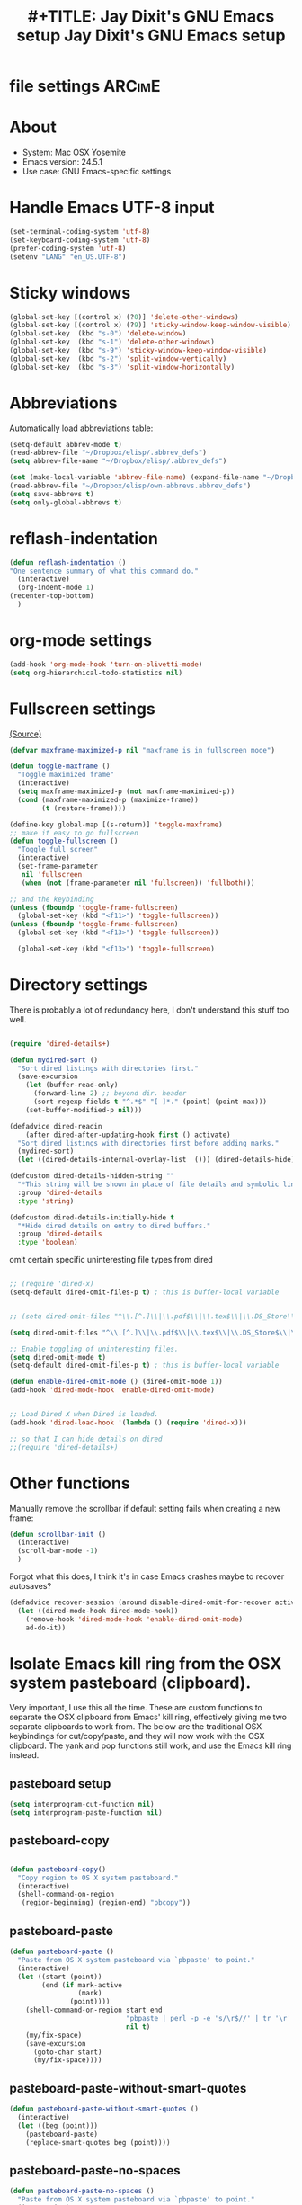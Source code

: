 * file settings                                                     :ARCimE:
#+OPTIONS: f:t
#+TODO: TODO PLEASE-TEST TESTING PLEASE-DEBUG | DONE
#+TODO: | NOTE-TO-JAY NOTE-TO-RUDI NOTE-TO-RÚDI
#+TODO: PLEASE-CHECK-MY-INEPT-CODE PLEASE-HELP-ME-DEBUG-MY-INEPT-CODE | TRY-THIS
#+TITLE: 
#+TITLE: #+TITLE: Jay Dixit's GNU Emacs setup
#+TITLE: Jay Dixit's GNU Emacs setup
* About
  - System: Mac OSX Yosemite
  - Emacs version: 24.5.1
  - Use case: GNU Emacs-specific settings

* Handle Emacs UTF-8 input

#+BEGIN_SRC emacs-lisp
(set-terminal-coding-system 'utf-8)
(set-keyboard-coding-system 'utf-8)
(prefer-coding-system 'utf-8)
(setenv "LANG" "en_US.UTF-8")
#+END_SRC

* Sticky windows

#+BEGIN_SRC emacs-lisp
(global-set-key [(control x) (?0)] 'delete-other-windows)
(global-set-key [(control x) (?9)] 'sticky-window-keep-window-visible)
(global-set-key  (kbd "s-0") 'delete-window)
(global-set-key  (kbd "s-1") 'delete-other-windows)
(global-set-key  (kbd "s-9") 'sticky-window-keep-window-visible)
(global-set-key  (kbd "s-2") 'split-window-vertically)
(global-set-key  (kbd "s-3") 'split-window-horizontally)
#+END_SRC

* Abbreviations
Automatically load abbreviations table:
#+BEGIN_SRC emacs-lisp
(setq-default abbrev-mode t)
(read-abbrev-file "~/Dropbox/elisp/.abbrev_defs")
(setq abbrev-file-name "~/Dropbox/elisp/.abbrev_defs")

(set (make-local-variable 'abbrev-file-name) (expand-file-name "~/Dropbox/elisp/own-abbrevs.abbrev_defs"))
(read-abbrev-file "~/Dropbox/elisp/own-abbrevs.abbrev_defs")
(setq save-abbrevs t)
(setq only-global-abbrevs t)
#+END_SRC

* 
* reflash-indentation
#+BEGIN_SRC emacs-lisp
(defun reflash-indentation ()
"One sentence summary of what this command do."
  (interactive)
  (org-indent-mode 1)
(recenter-top-bottom)
  )
#+END_SRC

* org-mode settings

  #+BEGIN_SRC emacs-lisp
(add-hook 'org-mode-hook 'turn-on-olivetti-mode) 
(setq org-hierarchical-todo-statistics nil) 
  #+END_SRC


* Fullscreen settings

[[http://amitp.blogspot.ca/2008/05/emacs-full-screen-on-mac-os-x.html][(Source)]]

#+BEGIN_SRC emacs-lisp
(defvar maxframe-maximized-p nil "maxframe is in fullscreen mode")

(defun toggle-maxframe ()
  "Toggle maximized frame"
  (interactive)
  (setq maxframe-maximized-p (not maxframe-maximized-p))
  (cond (maxframe-maximized-p (maximize-frame))
        (t (restore-frame))))

(define-key global-map [(s-return)] 'toggle-maxframe)
;; make it easy to go fullscreen
(defun toggle-fullscreen ()
  "Toggle full screen"
  (interactive)
  (set-frame-parameter
   nil 'fullscreen
   (when (not (frame-parameter nil 'fullscreen)) 'fullboth)))

;; and the keybinding
(unless (fboundp 'toggle-frame-fullscreen)
  (global-set-key (kbd "<f11>") 'toggle-fullscreen))
(unless (fboundp 'toggle-frame-fullscreen)
  (global-set-key (kbd "<f13>") 'toggle-fullscreen))

  (global-set-key (kbd "<f13>") 'toggle-fullscreen)

#+END_SRC

* Directory settings

There is probably a lot of redundancy here, I don't understand this stuff too
well.

#+BEGIN_SRC emacs-lisp

(require 'dired-details+)

(defun mydired-sort ()
  "Sort dired listings with directories first."
  (save-excursion
    (let (buffer-read-only)
      (forward-line 2) ;; beyond dir. header
      (sort-regexp-fields t "^.*$" "[ ]*." (point) (point-max)))
    (set-buffer-modified-p nil)))

(defadvice dired-readin
    (after dired-after-updating-hook first () activate)
  "Sort dired listings with directories first before adding marks."
  (mydired-sort)
  (let ((dired-details-internal-overlay-list  ())) (dired-details-hide))) 

(defcustom dired-details-hidden-string ""
  "*This string will be shown in place of file details and symbolic links."
  :group 'dired-details
  :type 'string)

(defcustom dired-details-initially-hide t
  "*Hide dired details on entry to dired buffers."
  :group 'dired-details
  :type 'boolean)
#+END_SRC

 omit certain specific uninteresting file types from dired
#+BEGIN_SRC emacs-lisp

;; (require 'dired-x)
(setq-default dired-omit-files-p t) ; this is buffer-local variable


;; (setq dired-omit-files "^\\.[^.]\\|\\.pdf$\\|\\.tex$\\|\\.DS_Store\\|\\.doc$\\|\\.docx$\\|\\.xlsx$\\|\\.ini$\\|\\.fsLockFile$\\|Icon*")

(setq dired-omit-files "^\\.[^.]\\|\\.pdf$\\|\\.tex$\\|\\.DS_Store$\\|\\.doc$\\|\\.docx$\\|\\.ini$\\|\\.rtf$\\|\\Icon*\\|\\*html")

;; Enable toggling of uninteresting files.
(setq dired-omit-mode t)
(setq-default dired-omit-files-p t) ; this is buffer-local variable

(defun enable-dired-omit-mode () (dired-omit-mode 1))
(add-hook 'dired-mode-hook 'enable-dired-omit-mode)


;; Load Dired X when Dired is loaded.
(add-hook 'dired-load-hook '(lambda () (require 'dired-x)))

;; so that I can hide details on dired
;;(require 'dired-details+)
#+END_SRC

* Other functions

Manually remove the scrollbar if default setting fails when creating a new frame:

#+BEGIN_SRC emacs-lisp
(defun scrollbar-init ()
  (interactive)
  (scroll-bar-mode -1)
  )
#+END_SRC


Forgot what this does, I think it's in case Emacs crashes maybe to recover
autosaves?
#+BEGIN_SRC emacs-lisp
(defadvice recover-session (around disable-dired-omit-for-recover activate)
  (let ((dired-mode-hook dired-mode-hook))
    (remove-hook 'dired-mode-hook 'enable-dired-omit-mode)
    ad-do-it))
#+END_SRC

* Isolate Emacs kill ring from the OSX system pasteboard (clipboard).

Very important, I use this all the time.  These are custom functions to separate
the OSX clipboard from Emacs' kill ring, effectively giving me two separate
clipboards to work from. The below are the traditional OSX keybindings for
cut/copy/paste, and they will now work with the OSX clipboard. The yank and pop functions still work, and use the Emacs kill ring instead.


** pasteboard setup
#+BEGIN_SRC emacs-lisp
(setq interprogram-cut-function nil)
(setq interprogram-paste-function nil)
#+END_SRC

** pasteboard-copy
#+BEGIN_SRC emacs-lisp

(defun pasteboard-copy()
  "Copy region to OS X system pasteboard."
  (interactive)
  (shell-command-on-region
   (region-beginning) (region-end) "pbcopy"))
#+END_SRC

** pasteboard-paste

#+BEGIN_SRC emacs-lisp
(defun pasteboard-paste ()
  "Paste from OS X system pasteboard via `pbpaste' to point."
  (interactive)
  (let ((start (point))
        (end (if mark-active
                 (mark)
               (point))))
    (shell-command-on-region start end
                             "pbpaste | perl -p -e 's/\r$//' | tr '\r' '\n'"
                             nil t)
    (my/fix-space)
    (save-excursion
      (goto-char start)
      (my/fix-space))))
#+END_SRC

** pasteboard-paste-without-smart-quotes

#+BEGIN_SRC emacs-lisp
(defun pasteboard-paste-without-smart-quotes ()
  (interactive)
  (let ((beg (point)))
    (pasteboard-paste)
    (replace-smart-quotes beg (point))))
#+END_SRC


** pasteboard-paste-no-spaces

#+BEGIN_SRC emacs-lisp
(defun pasteboard-paste-no-spaces ()
  "Paste from OS X system pasteboard via `pbpaste' to point."
  (interactive)
  (let ((start (point))
	(end (if mark-active
		 (mark)
	       (point))))
    (shell-command-on-region start end
			     "pbpaste | perl -p -e 's/\r$//' | tr '\r' '\n'"
			     nil t)
    (save-excursion

      )))
#+END_SRC

** pasteboard-cut

#+BEGIN_SRC emacs-lisp
(defun pasteboard-cut ()
  "Cut region and put on OS X system pasteboard."
  (interactive)
  (pasteboard-copy)
  (delete-region (region-beginning) (region-end))
  (my/fix-space)
  ) 

(defun pasteboard-cut-and-capitalize ()
  "Cut region and put on OS X system pasteboard."
  (interactive)
  (pasteboard-copy)
  (delete-region (region-beginning) (region-end))
  (my/fix-space)
  (save-excursion
    (when (my/beginning-of-sentence-p)
      (capitalize-word 1))))
#+END_SRC

** pasteboard-search-in-current buffer
#+BEGIN_SRC emacs-lisp
(defun pasteboard-search-in-current-buffer ()
  (interactive)
  (let ((search-term
         (with-temp-buffer
           (pasteboard-paste-no-spaces)
           (buffer-string))))
    (search-forward search-term)))

#+END_SRC

* Keybindings

** Create custom keybinding prefix

#+BEGIN_QUOTE
I have an unconventional approach to this that I recommend highly. I have redefined the C-l ('ell') key to be a prefix key, and I use that to prefix my favorite commands. This key is very easy to type and it is bound to a function ('recenter) that isn't used that much. Well, I don't use 'recenter much, but even if you did, it can be assigned to C-l C-l which is almost as easy to type, and a small price to pay for the possibilities opened up by the Ctrl-L-map. (Actually I prefer 'redraw-display to 'recenter, so I gave that the place of honor.)
#+END_QUOTE
Source: [[http://stackoverflow.com/questions/5682631/what-are-good-custom-keybindings-in-emacs/5682737#5682737][ LenW's answer on keyboard - What are good custom keybindings in emacs? - Stack Overflow]]

Use ⌘-m as prefix for my own custom keybindings:
#+BEGIN_SRC emacs-lisp
(global-unset-key (kbd "s-m"))
(defvar s-m-map (make-keymap)
  "Keymap for local bindings and functions, prefixed by (Command-M)")
(define-key global-map (kbd "s-m") 's-m-prefix)
(fset 's-m-prefix s-m-map)
#+END_SRC


** Custom keybindings

#+BEGIN_SRC emacs-lisp
;; create a custom minor mode to override other keybindings and use mine instead
(defvar key-minor-mode-map (make-keymap) "key-minor-mode keymap.")
(define-minor-mode key-minor-mode
  "A minor mode so that my key settings override annoying major modes."
  t " key" 'key-minor-mode-map)
(key-minor-mode 1)
(defun my-minibuffer-setup-hook ()
  (key-minor-mode 0))
(add-hook 'minibuffer-setup-hook 'my-minibuffer-setup-hook)

;; unbind some existing keybindings
(define-key undo-tree-map (kbd "C-x r") nil)

;; and the keybindings
;; mk - mykeybindings


(define-key key-minor-mode-map (kbd "<s-return>") 'toggle-fullscreen)

;; (define-key key-minor-mode-map (kbd "s-v") 'pasteboard-paste-without-smart-quotes)
;; (define-key message-mode-map (kbd "s-v") 'pasteboard-paste-without-smart-quotes) 
(global-set-key (kbd "s-v") 'pasteboard-paste-without-smart-quotes) 
(define-key org-mode-map (kbd "s-v") 'pasteboard-paste-without-smart-quotes) 
;; (define-key fundamental-mode-map (kbd "s-v") 'pasteboard-paste-without-smart-quotes) 
(define-key text-mode-map (kbd "s-v") 'pasteboard-paste-without-smart-quotes) 
;; (define-key markdown-mode-map (kbd "s-v") 'pasteboard-paste-without-smart-quotes) 

;; (define-key sh-mode-map (kbd "s-v") 'pasteboard-paste-no-spaces)
(define-key emacs-lisp-mode-map (kbd "s-v") 'pasteboard-paste-no-spaces)

(define-key key-minor-mode-map (kbd "M-v") 'kdm/html2org-clipboard)

(define-key key-minor-mode-map (kbd "s-x") 'pasteboard-cut-and-capitalize)
(define-key key-minor-mode-map (kbd "s-c") 'pasteboard-copy)
(define-key key-minor-mode-map (kbd "s-V") 'pasteboard-paste-no-spaces)

(define-key key-minor-mode-map (kbd "s-F") 'pasteboard-search-in-current-buffer)

(define-key emacs-lisp-mode-map (kbd "s-v") 'pasteboard-paste-no-spaces)


(define-key key-minor-mode-map (kbd "s-Z") 'unexpand-abbrev)

(global-unset-key (kbd "C-S-r"))
(define-key key-minor-mode-map (kbd "C-S-r") nil)
(define-key org-mode-map (kbd "C-S-r") nil)


(define-key key-minor-mode-map (kbd "s-N") 'ni-narrow-to-region-indirect-other-window)



;; pop mark
(define-key key-minor-mode-map (kbd "C-x p")'pop-to-mark-command)

;; projectile
(define-key key-minor-mode-map (kbd "s-P") 'projectile-commander)

;; and make it work in the minibuffer too
(define-key minibuffer-local-map (kbd "s-v") 'pasteboard-paste-no-spaces)
(define-key minibuffer-local-map (kbd "s-x") 'pasteboard-cut)
(define-key minibuffer-local-map (kbd "s-c") 'pasteboard-copy)

(define-key key-minor-mode-map (kbd "C-c C-v") 'refile-region)
(define-key key-minor-mode-map (kbd "H-w") 'widen)
(define-key key-minor-mode-map (kbd "C-c e") 'eval-buffer)
(define-key key-minor-mode-map (kbd "C-c r") 'eval-region)
(define-key key-minor-mode-map (kbd "C--") 'goto-last-change) ; super useful when editing
(define-key key-minor-mode-map (kbd "C-d") 'kill-word-correctly-and-capitalize)
(define-key key-minor-mode-map (kbd "C-j") 'prelude-top-join-line)


(define-key key-minor-mode-map (kbd "C-l") 'reflash-indentation)
;; (define-key org-mode-map (kbd "C-l") 'reflash-indentation)


(define-key key-minor-mode-map (kbd "=") 'smex) ; call any function with easiest keystroke possible
(define-key key-minor-mode-map (kbd "M-x") 'helm-M-x) ; call helm-M-x instead of regular M-as
;; (define-key key-minor-mode-map (kbd "\|") 'deft)

(define-key key-minor-mode-map (kbd "M-K") 'kill-clause)

(define-key key-minor-mode-map (kbd "M-8") 'org-toggle-heading)
(define-key key-minor-mode-map (kbd "M-*") 'org-toggle-todo-heading)


(define-key key-minor-mode-map (kbd "C-t") 'transpose-words)

(define-key key-minor-mode-map (kbd "M--") 'cycle-hyphenation)

(define-key key-minor-mode-map (kbd "C-c j") 'helm-org-headlines) ; also bound to keychord jj
(define-key key-minor-mode-map (kbd "C-x b") 'helm-mini) ; shows recent files; also bound to ⌘-r
(define-key key-minor-mode-map (kbd "M-b M-d") 'book-dired) ; show directory of my book folder
(define-key key-minor-mode-map (kbd "M-b r") 'read-a-book) ; show directory of my PDF books
(define-key key-minor-mode-map (kbd "M-b j") 'read-jd) ; show PDF books I have annotated
(define-key key-minor-mode-map (kbd "M-b M-b") 'work-on-book) ;

(define-key key-minor-mode-map (kbd "M-b M-w") 'work-on-book) ;

;; book bindings
(define-key key-minor-mode-map (kbd "M-b M-p") 'book-proposal-directory) ; go to my book folder
(define-key key-minor-mode-map (kbd "M-b M-r") 'book-helm-strict) ; this is a smart function, show recent files in my book folder

;; can't get this to work. for some reason GNU Emacs interprets ⌘-shift-d as s-c
(define-key key-minor-mode-map (kbd "s-D") 'diredp-dired-recent-dirs)

;; recent directories... but how to populate it?
(define-key key-minor-mode-map (kbd "C-S-d") 'diredp-dired-recent-dirs)

;; own structure editing
(define-key key-minor-mode-map (kbd "C-c C-`") 'move-region-to-other-window) ; very useful when working with a split frame

;; (define-key key-minor-mode-map (kbd "C-c C-w") 'org-refile) ; very useful when working with a split frame

;; for extracting content from my browser
(define-key key-minor-mode-map (kbd "s-W") 'web-research)
(define-key key-minor-mode-map (kbd "s-I") 'web-research-quotes)
;; (define-key key-minor-mode-map (kbd "s-V") 'kdm/html2org-clipboard) ; paste HTML content that I've copied from the web, automatically converting to proper org-mode syntax


;; and the keybinding
(define-key org-mode-map (kbd "C-k") 'my/kill-line-dwim)


;; use OSX standard keybindings ⌘-up and ⌘-down to go to top or bottom of buffer
(define-key key-minor-mode-map [s-up] 'beginning-of-buffer)
(define-key key-minor-mode-map [s-down] 'end-of-buffer)

;; use OSX standard keybinding for "Redo"
(define-key key-minor-mode-map (kbd "s-y") 'undo-tree-redo)

;; use OSX standard keybinding to increase or decrease font size
(define-key key-minor-mode-map (kbd "s-=") 'text-scale-increase)
(define-key key-minor-mode-map (kbd "s--") 'text-scale-decrease)

;; rebind global help command so that I can use C-h for backspace
(define-key key-minor-mode-map (kbd "M-h") 'help-command)

;; very useful when encountering names and other unfamiliar words
(define-key key-minor-mode-map (kbd "M-+") 'add-word-to-personal-dictionary)

;; navigate between buffers, including uninteresting ones that are hidden by default
(define-key key-minor-mode-map (kbd "M-s-<right>") 'switch-to-next-buffer)
(define-key key-minor-mode-map (kbd "M-s-<left>") 'previous-buffer)

;; deleting things
;; (define-key key-minor-mode-map (kbd "<backspace>") 'my/delete-backward)
(define-key key-minor-mode-map (kbd "<backspace>") 'my/delete-backward-and-capitalize) 

;; a keybinding for "delete" in addition to "backspace"
(define-key key-minor-mode-map (kbd "C-<backspace>") 'delete-char)
(define-key key-minor-mode-map (kbd "M-<backspace>") 'backward-kill-word-correctly-and-capitalize)

;; pomodoro
(define-key key-minor-mode-map (kbd "C-c C-x pi") 'pomodoro-start)
(define-key key-minor-mode-map (kbd "C-c C-x po") 'pomodoro-stop)

;; find files using helm
(define-key key-minor-mode-map (kbd "C-x C-f") 'helm-find-files)

;; search using helm-swoop
(global-set-key (kbd "M-I") 'helm-swoop-back-to-last-point)
(global-set-key (kbd "C-c M-i") 'helm-multi-swoop)
(global-set-key (kbd "C-x M-i") 'helm-multi-swoop-all)
(global-set-key (kbd "M-i") 'helm-multi-swoop-all)

;; edit Emacs preferences using standard OSX keybinding for preferences
(define-key key-minor-mode-map (kbd "s-,") 'customize-group)

;; grep, using current folder as default
(define-key key-minor-mode-map (kbd "s-G") 'helm-do-grep)

;; some custom functions
(define-key key-minor-mode-map (kbd "C-c C-m") 'move-region-to-other-window)

(define-key key-minor-mode-map (kbd "C-c v i") 'org-insert-src-block)

;; org-mime
(define-key org-mode-map (kbd "M-n") 'new-email-from-subtree-no-signature)
(define-key key-minor-mode-map (kbd "M-N") 'new-email-from-subtree)

#+END_SRC


* Sentences

Make ~kill-sentence~ work in a more intuitive way:
#+BEGIN_SRC emacs-lisp
(defun kill-sentence-to-period ()
  "Leave the period in there."
  (interactive)
  (kill-sentence)
  (push-mark)
  (insert ".")
  (backward-char)
)
#+END_SRC

[[http://emacs.stackexchange.com/questions/12266/how-change-behavior-of-kill-sentence-based-on-position-in-sentence/12321?iemail=1&noredirect=1#12321][Source]]

#+BEGIN_SRC emacs-lisp
(defun my/forward-to-sentence-end ()
  "Move point to just before the end of the current sentence."
  (forward-sentence)
  (backward-char)
  (unless (looking-back "[[:alnum:]]")
    (backward-char)))

(defun my/beginning-of-sentence-p ()
  "Return  t if point is at the beginning of a sentence."
  (let ((start (point))
        (beg (save-excursion (forward-sentence) (forward-sentence -1))))
    (eq start beg)))

(defun my/kill-sentence-dwim ()
  "Kill the current sentence up to and possibly including the punctuation.
When point is at the beginning of a sentence, kill the entire
sentence. Otherwise kill forward but preserve any punctuation at the sentence end."
  (interactive)
(expand-abbrev)
  (if (my/beginning-of-sentence-p)
      (progn
        (kill-sentence)
        (just-one-space)
        (when (looking-back "^[[:space:]]+") (delete-horizontal-space)))
      (kill-region (point) (progn (my/forward-to-sentence-end) (point)))
      (just-one-space 0))
(when (looking-at ".. ")
(delete-forward-char 1))
)

;; and the keybinding
(global-set-key (kbd "M-k") 'my/kill-sentence-dwim)

(defun my/kill-line-dwim ()
  "Kill the current line."
  (interactive)
  (expand-abbrev)
  (org-kill-line)
  (my/fix-space)
  (save-excursion
    (when (my/beginning-of-sentence-p)
      (capitalize-word 1))))
#+END_SRC

* Browsing

#+BEGIN_SRC emacs-lisp
(setq browse-url-browser-function 'browse-url-default-macosx-browser)
#+END_SRC

* Pastebin

#+BEGIN_SRC emacs-lisp
(add-to-list 'load-path "~/gnulisp/emacs-pastebin-master/")
(require 'neopastebin)
(pastebin-create-login :dev-key "e5ccb53890f16065d90ebd6064a381d0"
                       :username "petersalazar")
#+END_SRC

* spacecraft-mode - superior handling of whitespace for writing and editing prose

** jay/insert-space
#+BEGIN_SRC emacs-lisp
(defun jay/insert-space ()
  "Insert space and then clean up whitespace."
  (interactive)
(expand-abbrev)
(insert "\ ")
  (just-one-space)
)

(define-key org-mode-map (kbd "<SPC>") 'jay/insert-space)
#+END_SRC

** my/fix-space

#+BEGIN_SRC emacs-lisp
;;; new version
(defun my/fix-space ()
  "Delete all spaces and tabs around point, leaving one space except at the beginning of a line and before a punctuation mark."
  (interactive)
  (just-one-space)
  (when (or (looking-back "^[[:space:]]+")
            (looking-back "-[[:space:]]+")
            (looking-at "[.,:;!?»)-]")
            (looking-back"( ")
            (looking-at " )")
            )
    (delete-horizontal-space)))
#+END_SRC


** self insert space
#+BEGIN_SRC emacs-lisp
(defun insert-space ()
  (interactive)
  (let ((last-command-event ? ))
    (call-interactively 'self-insert-command))
(unexpand-abbrev))

(global-set-key (kbd "M-SPC") 'insert-space)
#+END_SRC


*** smart-org-meta-return-dwim

#+BEGIN_SRC emacs-lisp
(setq org-blank-before-new-entry
      '((heading . always)
       (plain-list-item . nil)))
(setq org-return-follows-link t)

(defun call-rebinding-org-blank-behaviour (fn)
  (let ((org-blank-before-new-entry
         (copy-tree org-blank-before-new-entry)))
    (when (org-at-heading-p)
      (rplacd (assoc 'heading org-blank-before-new-entry) nil))
    (call-interactively fn)))

(defun smart-org-meta-return-dwim ()
  (interactive)
  (call-rebinding-org-blank-behaviour 'org-meta-return))

(defun smart-org-insert-todo-heading-dwim ()
  (interactive)
  (call-rebinding-org-blank-behaviour 'org-insert-todo-heading))

(define-key org-mode-map (kbd "M-<return>") 'smart-org-meta-return-dwim) 
(define-key org-mode-map (kbd "M-S-<return>") 'smart-org-insert-todo-heading-dwim) 
#+END_SRC

*** TODO [#C] make a smart-org-meta-return for scheduled and deadline

#+BEGIN_EXAMPLE
TODO work out with Luke 
   SCHEDULED: <2015-07-13 Mon 17:00> ^
#+END_EXAMPLE

Say the point is at the carat and I hit smart-org-meta-return 

Current output: 
#+BEGIN_EXAMPLE
TODO work out with Luke 
   SCHEDULED: <2015-07-13 Mon 17:00> ^

* TODO
#+END_EXAMPLE

Desired output:
#+BEGIN_EXAMPLE
TODO work out with Luke 
   SCHEDULED: <2015-07-13 Mon 17:00> ^ 
* TODO
#+END_EXAMPLE

Same thing for scheduled:
#+BEGIN_EXAMPLE 
*** DONE send July priorities to Erika
    DEADLINE: <2015-07-10 Fri> ^

#+END_EXAMPLE

Thanks!

*** smart-return

#+BEGIN_SRC emacs-lisp
(defun smart-return ()
  (interactive)
  (cond (mark-active
         (progn (delete-region (mark) (point))
                (newline)))
        ;; Shamefully lifted from `org-return'. Why isn't there an
        ;; `org-at-link-p' function?!
        ((and org-return-follows-link
              (let ((tprop (get-text-property (point) 'face)))
                (or (eq tprop 'org-link)
                    (and (listp tprop) (memq 'org-link tprop)))))
         (call-interactively 'org-open-at-point))
        ((and (eq major-mode 'org-mode)
              (let ((el (org-element-at-point)))
                (and el
                     ;; point is at an item
                     (eq (first el) 'item)
                     ;; item is empty
                     (eql (getf (second el) :contents-begin)
                          (getf (second el) :contents-end)))))
         (beginning-of-line)
         (let ((kill-whole-line nil))
           (kill-line))
         (newline))
        ((and (eq major-mode 'org-mode)
              (let ((el (org-element-at-point)))
                (and el
                     (or (member (first el) '(item plain-list))
                         (let ((parent (getf (second el) :parent)))
                           (and parent
                                (member (first parent) '(item plain-list))))))))
         (org-meta-return))
        (t (org-return))))

(define-key org-mode-map (kbd "<return>") 'smart-return) 
#+END_SRC
** kill word correctly

#+BEGIN_SRC emacs-lisp
(defun kill-word-correctly ()
  "Kill word."
  (interactive)
  (expand-abbrev)
  (if (or (re-search-forward "\\=[ 	]*\n" nil t)
          (re-search-forward "\\=\\W*?[[:punct:]]+" nil t)) ; IF there's a sequence of punctuation marks at point
      (kill-region (match-beginning 0) (match-end 0)) ; THEN just kill the punctuation marks
    (kill-word 1))                                    ; ELSE kill word
  (my/fix-space))
#+END_SRC

** kill word correctly and capitalize

#+BEGIN_SRC emacs-lisp
(defun kill-word-correctly-and-capitalize ()
  "Check to see if the point is at the beginning of the sentence. If yes, then kill-word-correctly and endless/capitalize to capitalize the first letter of the word that becomes the first word in the sentence. Otherwise simply kill-word-correctly."
  (interactive)
  (let ((fix-capitalization (my/beginning-of-sentence-p)))
    (call-interactively 'kill-word-correctly)
    (when fix-capitalization
      (save-excursion (capitalize-word 1)))))
#+END_SRC


** timesvr

#+BEGIN_SRC emacs-lisp
(defun timesvr ()
  "Task request to my virtual assistant."
  (interactive)
  (message-mail)
  (message-goto-subject) (insert "task request: " (format-time-string "%F %l:%M%P"))
  (message-goto-body) (insert "\n")
  )
(global-set-key (kbd "C-c t") 'timesvr)
(global-set-key (kbd "C-c m") 'compose-mail)
#+END_SRC


* character movement
#+BEGIN_SRC emacs-lisp

(defun jay/left-char ()
  "Move point to the left or the beginning of the region.
 Like `backward-char', but moves point to the beginning of the region
provided the (transient) mark is active."
  (interactive)
  (let ((this-command 'left-char)) ;; maintain compatibility
    (let ((left (min (point)
                     ;; `mark' returning nil is ok; we'll only use this
                     ;; if `mark-active'
                     (or (mark t) 0))))
      (if (and transient-mark-mode mark-active)
          (progn
            (goto-char left)
            (setq deactivate-mark t))
        (call-interactively 'left-char)))))


(defun jay/right-char ()
  "Move point to the right or the end of the region.
 Like `right-char', but moves point to the end of the region
provided the (transient) mark is active."
  (interactive)
  (let ((this-command 'right-char)) ;; maintain compatibility
    (let ((right (max (point)
                      ;; `mark' returning nil is ok; we'll only use this
                      ;; if `mark-active'
                      (or (mark t) 0))))
      (if (and transient-mark-mode mark-active)
          (progn (goto-char right)
		 (setq deactivate-mark t))
	(call-interactively 'right-char)))))

(define-key org-mode-map (kbd "<left>") 'jay/left-char)
(define-key org-mode-map (kbd "<right>") 'jay/right-char)

#+END_SRC

* code not currently in use
*** keybindings not currently in use
 (define-key key-minor-mode-map (kbd "DEL")  'new-org-delete-backward-char)
 (global-set-key (kbd "C-c s") 'org-copy-subtree)
 (define-key key-minor-mode-map (kbd "C-v s") 'org-paste-subtree)
 (define-key key-minor-mode-map (kbd "s-l") 'org-insert-link)
 (define-key key-minor-mode-map (kbd "s-i") 'markdown-insert-image)
 (define-key key-minor-mode-map (kbd "s-\\") 'org-ctrl-c-ctrl-c)
 (define-key key-minor-mode-map (kbd "s-u") 'ido-dired)
 (define-key key-minor-mode-map (kbd "H-n") 'org-narrow-to-subtree)
 (define-key key-minor-mode-map (kbd "H-w") 'widen)
 (define-key key-minor-mode-map (kbd "H-G") 'prelude-google)
 (define-key key-minor-mode-map (kbd "s-G") 'osx-browse-guess)
 (define-key key-minor-mode-map (kbd "s-L") 'org-mac-chrome-insert-frontmost-url)
 (define-key key-minor-mode-map (kbd "s-") 'google-define-word-or-phrase)
 (define-key key-minor-mode-map (kbd "C-c C-x C-o") 'org-pomodoro)
 (define-key key-minor-mode-map (kbd "s-R") 'web-research)


;; (define-key key-minor-mode-map (kbd "<right>") 'aquamacs-right-char)
;; (define-key key-minor-mode-map (kbd "<right>") 'switch-to-next-buffer)
;; (define-key key-minor-mode-map (kbd "<right>") 'switch-to-next-buffer)
;; (define-key key-minor-mode-map (kbd "<down>") 'aquamacs-next-line)

* experiments - tested
** words - some interesting utilities for text in Emacs
The idea is a command called words that will be run interactively. It will grab the word at point, or operate on a selected region, and then offer a menu to lookup the definition, find it in a thesaurus, google it, etc.

We structure the code so you can add functions to it later, without directly modifying this code. The only limitation of this code is that the functions must have a signature with no arguments. That does not seem terribly limiting, as we can check for a region, and use it if we want (see the words-google function).

#+BEGIN_SRC emacs-lisp
(defun words-dictionary ()
  (interactive)
  (browse-url
   (format
    "http://dictionary.reference.com/browse/%s?s=t"
    (thing-at-point 'word))))

(defun words-thesaurus ()
  (interactive)
  (browse-url
   (format
    "http://www.thesaurus.com/browse/%s"
    (thing-at-point 'word))))

(defun words-google ()
  (interactive)
  (browse-url
   (format
    "http://www.google.com/search?q=%s"
    (if (region-active-p)
	(url-hexify-string (buffer-substring (region-beginning)
					     (region-end)))
      (thing-at-point 'word)))))


(defvar words-funcs '()
 "functions to run in `words'. Each entry is a list of (key menu-name function).")

(setq words-funcs
  '(("d" "ictionary" words-dictionary)
    ("t" "hesaurus" words-thesaurus)
    ("g" "oogle" words-google)))


(defun words ()
  (interactive)
   (message
   (concat
    (mapconcat
     (lambda (tup)
       (concat "[" (elt tup 0) "]"
	       (elt tup 1) " "))
     words-funcs "") ": "))
   (let ((input (read-char-exclusive)))
     (funcall
      (elt
       (assoc
	(char-to-string input) words-funcs)
       2))))
#+END_SRC

#+RESULTS:
: words

This works nicely. Now, let us add a new function that looks up the word or selection on twitter. We just define a new function, and add the menu selection to the words-func variable.

#+BEGIN_SRC emacs-lisp
(defun words-twitter ()
  (interactive)
  (browse-url
   (format
    "https://twitter.com/search?q=%s"
    (if (region-active-p)
	(url-hexify-string (buffer-substring (region-beginning)
					     (region-end)))
      (thing-at-point 'word)))))

(add-to-list 'words-funcs
  '("w" "twitter" words-twitter)
  t) ; append

#+END_SRC

#+RESULTS:
| d | ictionary | words-dictionary |
| t | hesaurus  | words-thesaurus  |
| g | oogle     | words-google     |
| w | twitter   | words-twitter    |

Finally, the most complicated idea: spelling and grammar. I know there is flyspell, and such, but they are build on an ancient dictionary. Here, for fun, we explore a web api. This next function is not a trivial one, and I will not explain it here beyond saying it sends a selection of text to a url, gets an xml response back, and that response is parsed and printed to a buffer by this function. The main point is to illustrate we can do interesting things with a selection of text!

#+BEGIN_SRC emacs-lisp
(defun words-atd ()
  "Send paragraph at point to After the deadline for spell and grammar checking."
  (interactive)

  (let* ((url-request-method "POST")
	 (url-request-data (format
			    "key=some-random-text-&data=%s"
			    (url-hexify-string
			     (thing-at-point 'paragraph))))
	 (xml  (with-current-buffer
		   (url-retrieve-synchronously
		    "http://service.afterthedeadline.com/checkDocument")
		 (xml-parse-region url-http-end-of-headers (point-max))))
	 (results (car xml))
	 (errors (xml-get-children results 'error)))

    (switch-to-buffer-other-frame "*ATD*")
    (erase-buffer)
    (dolist (err errors)
      (let* ((children (xml-node-children err))
	     ;; for some reason I could not get the string out, and had to do this.
	     (s (car (last (nth 1 children))))
	     ;; the last/car stuff doesn't seem right. there is probably
	     ;; a more idiomatic way to get this
	     (desc (last (car (xml-get-children children 'description))))
	     (type (last (car (xml-get-children children 'type))))
	     (suggestions (xml-get-children children 'suggestions))
	     (options (xml-get-children (xml-node-name suggestions) 'option))
	     (opt-string  (mapconcat
			   (lambda (el)
			     (when (listp el)
			       (car (last el))))
			   options
			   " ")))

	(insert (format "** %s ** %s
Description: %s
Suggestions: %s

" s type desc opt-string))))))

(add-to-list 'words-funcs
  '("s" "spell/grammar" words-atd)
  t) ; append
#+END_SRC

#+RESULTS:
: words-atd

My final words menu looks like:
#+attr_html: :width 400
[[./images/final-menu.png]]

If I have the cursor in the previous paragraph, run the words command and select "s" I get a buffer with these contents:

#+BEGIN_EXAMPLE
*** flyspell ** (spelling)
Description: (Spelling)
Suggestions: flywheel flyball

*** are build on ** (grammar)
Description: (Auxiliary Verb Agreement)
Suggestions: are built on

*** api ** (spelling)
Description: (Spelling)
Suggestions: app ape apt ai ami

*** url ** (spelling)
Description: (Spelling)
Suggestions: urn ure curl hurl burl

*** xml ** (spelling)
Description: (Spelling)
Suggestions: xl ml

*** selection ** (suggestion)
Description: (Complex Expression)
Suggestions: choice

*** an xml ** (grammar)
Description: (Wrong article)
Suggestions: a xml

*** a selection of ** (grammar)
Description: (Hidden Verbs)
Suggestions:

*** is parsed ** (grammar)
Description: (Passive voice)
Suggestions:

*** selection ** (suggestion)
Description: (Complex Expression)
Suggestions: choice

*** a selection of ** (grammar)
Description: (Hidden Verbs)
Suggestions:
#+END_EXAMPLE

It might be nice to link back to those words, so you could click on them and fix them, but that is a beyond today's goal. In summary, today we looked at a framework to create a user-modifiable menu of commands that are launched from a single command. Here we called the command words, and then built up some different things we might want to do with the word or selection at point. While you can of course just remember the individual commands, remembering one command and then being prompted might have some advantages.

Source: tk

*** invisible text in Emacs
Source:    [[http://kitchingroup.cheme.cmu.edu/blog/2014/02/06/Invisible-text-in-Emacs/][invisible text in Emacs]]

*** Making org-mode links to files in Emacs packages
#+BEGIN_EXAMPLE
Today I will make a new org-mode link that lets me make links to files inside of Emacs packages. These files may be installed in different places on different systems (e.g. in the system directory, in ELPA directories, or in custom directories), so we need a way to construct paths to them. The application of this is eventually I hope to have some emacs packages of documentation, and I would like to have links between the packages that work no matter how they are installed.

I want a syntax that looks like pkg:rainbow-mode==rainbow-mode-pkg.el. We will have a function that parses that to get the package, and the path to the file in the package. Emacs has a function to find the path to the file that defines a library. I chose == because it seems unlikely that would be a string in a package or path.

#+BEGIN_SRC emacs-lisp :results value
(locate-library "rainbow-mode")
#+END_SRC

#+RESULTS:
: c:/Users/jkitchin/Dropbox/kitchingroup/jmax/elpa/rainbow-mode-0.9/rainbow-mode.elc

We can use that to construct the path to where we want. Say we want the file named "rainbow-mode-pkg.el"

#+BEGIN_SRC emacs-lisp :results value
(expand-file-name
 "rainbow-mode-pkg.el"
 (file-name-directory (locate-library "rainbow-mode")))
#+END_SRC

#+RESULTS:
: c:/Users/jkitchin/Dropbox/kitchingroup/jmax/elpa/rainbow-mode-0.9/rainbow-mode-pkg.el

In org-mode links, the link path gets passed to a function. We can split the string like this to get the package and relative path we are referring to.

#+BEGIN_SRC emacs-lisp :results value
(split-string "rainbow-mode==rainbow-mode-pkg.el" "==")
#+END_SRC

#+RESULTS:
| rainbow-mode | rainbow-mode-pkg.el |

That is all of the pieces we need to construct the link function. Here it is.

#+BEGIN_SRC emacs-lisp
(org-add-link-type
 "pkg"
 (lambda (path)
   (let ((pkg) (relpath)
	 (splitpath (split-string path "==")))
     (setq pkg (car splitpath))
     (setq relpath (nth 1 splitpath))
     (find-file (expand-file-name
		 relpath
		 (file-name-directory (locate-library pkg)))))))
#+END_SRC

#+RESULTS:

pkg:rainbow-mode==rainbow-mode-pkg.el

This works too, but you have to use auctex-pkg as the package name.

pkg:auctex-pkg==doc/intro.texi

I think that is because locate-library looks for the /file/ a library is defined in. That is not quite the same as the root directory of a package. It turns out to be a little more complicated to find that. Below is some code I hacked up looking at the package.el code. First let us examine some pieces.

This gives us information about an installed package.

#+BEGIN_SRC emacs-lisp :results value
(assq 'auctex package-alist)
#+END_SRC

#+RESULTS:
: (auctex . [(11 87 2) nil Integrated environment for *TeX*])

We can get the version of the package like this

#+BEGIN_SRC emacs-lisp :results value
(package-version-join (package-desc-vers (cdr (assq 'auctex package-alist))))
#+END_SRC

#+RESULTS:
: 11.87.2

Ok, finally, we get the directory where it is installed like this:

#+BEGIN_SRC emacs-lisp :results value
(package--dir "auctex" "11.87.2")
#+END_SRC

#+RESULTS:
: c:/Users/jkitchin/Dropbox/kitchingroup/jmax/elpa/auctex-11.87.2

Note that in some places we use a package symbol, and in other places a string name.Putting that together, we have this block to get the install-dir of a package. If we have a package symbol we can get the path like this.

#+BEGIN_SRC emacs-lisp :results value
(let* ((pkg 'auctex)
       (pkg-name (symbol-name pkg)) ; convert symbol to string
       (desc (cdr (assq pkg package-alist)))
       (version (package-version-join (package-desc-vers desc)))
       (pkg-dir (package--dir pkg-name version)))
  pkg-dir)
#+END_SRC

#+RESULTS:
: c:/Users/jkitchin/Dropbox/kitchingroup/jmax/elpa/auctex-11.87.2

Usually, we will have a string though. We just have to make it a symbol with the =intern= function.

#+BEGIN_SRC emacs-lisp :results value
(setq pkg-name "auctex")
(setq pkg (intern pkg-name))
(setq desc (cdr (assq pkg package-alist)))
#+END_SRC

#+RESULTS:
: [(11 87 2) nil "Integrated environment for *TeX*"]

Now, we have all the pieces to get the path from a package name in a string:

#+BEGIN_SRC emacs-lisp :results value
(let* ((pkg-name "auctex")
       (pkg (intern pkg-name))
       (desc (cdr (assq pkg package-alist)))
       (version (package-version-join (package-desc-vers desc)))
       (pkg-dir (package--dir pkg-name version)))
  pkg-dir)
#+END_SRC

#+RESULTS:
: c:/Users/jkitchin/Dropbox/kitchingroup/jmax/elpa/auctex-11.87.2

Let us use that to rewrite the link, and address a few other limitations. We will  use =org-open-link-from-string= so we can use org-link syntax in the path part of the link, e.g. to open a file at a line, or headline. Here is our new link.

#+BEGIN_SRC emacs-lisp
(org-add-link-type
 "pkg2"
 (lambda (path)
   (let ((pkg) (relpath) (pkg-dir) (link-string)
	 (splitpath (split-string path "==")))
     (setq pkg-name (car splitpath))
     (setq relpath (nth 1 splitpath))
     (setq pkg-dir (let* ((pkg-symbol (intern pkg-name)) ;convert string to pkg
			  (desc (cdr (assq pkg-symbol package-alist)))
			  (version (package-version-join (package-desc-vers desc)))
			  (pkg-dir (package--dir pkg-name version)))
		     pkg-dir))
     (setq link-string (format "[[file:%s/%s]]" pkg-dir relpath))
     (message "link: %s" link-string)
     (org-open-link-from-string link-string))))
#+END_SRC

Now, we can do all of these:
pkg2:auctex==doc/faq.texi
pkg2:auctex==doc/faq.texi::should
pkg2:auctex==doc/faq.texi::10
[[pkg2:auctex==doc/faq.texi::first place]]

Awesome!

Just for fun, I made a toy package called =package1= in my elpa directory. That package has an org file in it. Now, I can test out the following links:

pkg2:package1==intro.org

pkg2:package1==intro.org::*Miscellaneous

[[pkg2:package1==intro.org::*subheading with words]]

pkg2:package1==intro.org::#install-section

pkg2:package1==intro.org::intro-target

They all work! That works for packages installed via the package manager. However, when I try this with my custom installed org-mode, it does not work. If I run (describe-package 'org) I see that org is a build in package, and that there is an alternate version available. It does not point to my org-installation.

pkg2:org==doc/library-of-babel.org

#+BEGIN_SRC emacs-lisp
(princ (locate-library "org"))
#+END_SRC

#+RESULTS:
: c:/Users/jkitchin/Dropbox/kitchingroup/jmax/org-mode/lisp/org.elc

#+BEGIN_SRC emacs-lisp
(princ (package-installed-p "org"))
#+END_SRC

#+RESULTS:
: nil

Obviously, we need to check if the package is installed via package.el, or if we should look somewhere else. Let us take a final stab at this. Let us review the challenge.

#+BEGIN_SRC emacs-lisp
(print (locate-library "auctex"))
(print (locate-library "auctex-autoloads"))
#+END_SRC

#+RESULTS:
:
: nil
:
: "c:/Users/jkitchin/Dropbox/kitchingroup/jmax/elpa/auctex-11.87.2/auctex-autoloads.el"

We may have to check for a package-autoloads. Ww can wrap that in an =or= macro, which will return the first non-nil result.

#+BEGIN_SRC emacs-lisp :results value
(let ((pkg-name "auctex"))
   (file-name-directory
    (or (locate-library pkg-name)
	(locate-library (format "%s-autoloads" pkg-name)))))
#+END_SRC

#+RESULTS:
: c:/Users/jkitchin/Dropbox/kitchingroup/jmax/elpa/auctex-11.87.2/

Doing this on the org package shows that this points to a lisp directory.
#+BEGIN_SRC emacs-lisp :results value
(let ((pkg-name "org"))
   (file-name-directory
    (or (locate-library pkg-name)
	(locate-library (format "%s-autoloads" pkg-name)))))
#+END_SRC

#+RESULTS:
: c:/Users/jkitchin/Dropbox/kitchingroup/jmax/org-mode/lisp/

So, let's try a final link function.

#+BEGIN_SRC emacs-lisp
(org-add-link-type
 "pkg3"
 (lambda (path)
   (let ((pkg-name) (relpath)(pkg-dir) (link-string)
	 (splitpath (split-string path "==")))
     (setq pkg-name (car splitpath))
     (setq relpath (nth 1 splitpath))
     (setq pkg-dir (file-name-directory
		    (or (locate-library pkg-name)
			(locate-library (format "%s-autoloads" pkg-name)))))
(setq link-string (format "[[file:%s/%s]]" pkg-dir relpath))
     (message "link: %s" link-string)
     (org-open-link-from-string link-string))))
#+END_SRC

#+RESULTS:

Now, we just have to make sure to use the right relative path. This link opens up an org-file in my installed version of org-mode: pkg3:org==../doc/library-of-babel.org

I don't know if there is a more clever way to create these links. There are two parts to them: 1) the package, and 2) the relative path. The link syntax isn't that rich to do it without parsing the linkpath.

#+END_EXAMPLE

*** Send email to a list of users
I have a need to send a lot of emails to users in my class. I have to send each student an email containing there userid and a password assigned to them. I have a list of these, so the strategy is to create a function that will email that information to one user, and then use mapcar to apply the function to each pair in a list.  First, we work out a function that will send one email to one user.

#+BEGIN_SRC emacs-lisp
(defun send-mail (userid password)
  "send email to sunjaydixit@gmail.com containing their password"
  (interactive)
  (mail)
  (mail-to)
  (insert (format "%s@jaydixit.com" userid))
  (mail-subject)
  (insert "[06-640] account information")
  (mail-text)
  (insert (format "
An account has been created on jaydixit.com
userid: %s
password: %s" userid password))
  (mail-send-and-exit))

;; (send-mail "jkitchin" "trustme99")
#+END_SRC

#+RESULTS:

That worked well. I ran the block and got the email.

Now, suppose I have this data:
#+tblname: users
| userid | password  |
|--------+-----------|
| user1  | trustme99 |
| user2  | foolme99  |
| user3  | blameme99 |

We can pass that to a source block as a list of lists that will look like this:
#+BEGIN_EXAMPLE
 ((user1 trustme99) (user2 foolme99) (user3 blameme99))
#+END_EXAMPLE

Then, we can use a mapcar to process each element. Here I use a dummy function with two arguments. If I substitute the function above, each of these users would get an email.

#+BEGIN_SRC emacs-lisp :var data=users
;; (defun fun (a b) (princ (format "user: %s\npassword: %s\n" a but)))

;; (mapcar (lambda (x) (fun (car x) (cadr x))) data)
#+END_SRC

#+RESULTS:
: user: user1
: password: trustme99
: user: user2
: password: foolme99
: user: user3
: password: blameme99

I am not sure that is the best way to get the first and second elements in the list element. It looks funny to me, but it works fine. the alternative is not much prettier:

#+BEGIN_SRC emacs-lisp :var data=users
;; (defun fun (a b) (princ (format "user: %s\npassword: %s\n" a but)))

;; (mapcar (lambda (x) (fun (nth 0 x) (nth 1 x))) data)
#+END_SRC

#+RESULTS:
: user: user1
: password: trustme99
: user: user2
: password: foolme99
: user: user3
: password: blameme99

Source: [[http://kitchingroup.cheme.cmu.edu/blog/2014/01/13/Send-email-to-a-list-of-users/][The Kitchin Research Group]]


***** videos
- [[https://www.youtube.com/watch?v%3D6W82EdwQhxU][Hack Emacs - An Overview of Org Mode - YouTube]]
- [[https://www.youtube.com/watch?v%3DoJTwQvgfgMM][Emacs Org-mode - a system for note-taking and project planning - YouTube]]
- [[https://www.youtube.com/watch?v%3DnsGYet02bEk][Hack Emacs - Org Mode In Depth: Managing Structure - YouTube]]
- [[https://www.youtube.com/watch?v%3DfgizHHd7nOo][Kitchin - org mode is awesome - YouTube]]

***** macro to create defuns?

(defmacro make-my-function (name)
  (list 'defun (intern (format "my-%s-function" name)) ()
        (list 'interactive)
        (list (intern (format "mark-%s" name)))
        (list 'do-more-stuff)
        (list (intern (format "modify-%s" name)))))

***** saveplace
;; Save point position between sessions

#+BEGIN_SRC emacs-lisp
;; Save point position between sessions
;; (require 'saveplace)
(setq-default save-place t)
(setq save-place-file (expand-file-name ".places" user-emacs-directory))
#+END_SRC

The saveplace package is part of Emacs, and remembers the position of point - even between emacs sessions.

The last line sets the path to where saveplace stores your position data. Change it at your peril!

***** embolden next word

   #+BEGIN_SRC emacs-lisp

(define-minor-mode embolden-next-word
    "Make the next word you type bold."
  nil
  :lighter " EMBOLDEN"
  :keymap (let ((map (make-sparse-keymap)))
            (define-key map (kbd "SPC") (lambda ()
                      (interactive)
                      (save-excursion
                        (goto-char (get-register 'p))
                        (insert "*"))
                      (insert "* ")
                      (embolden-next-word -1)))
        (define-key map (kbd ".") (lambda ()
                    (interactive)
                    (save-excursion
                      (goto-char (get-register 'p))
                      (insert "*"))
                    (insert "*. ")
                    (embolden-next-word -1)))
            map)
  (if embolden-next-word
      (set-register 'p (point))
    (set-register 'p nil)))

(global-set-key "\C-o" 'embolden-next-word)
   #+END_SRC

***** ideas
C-d on an empty line in the shell terminates the process.

(defun comint-delchar-or-eof-or-kill-buffer (arg)
  (interactive "p")
  (if (null (get-buffer-process (current-buffer)))
      (kill-buffer)
    (comint-delchar-or-maybe-eof arg)))

(add-hook 'shell-mode-hook
          (lambda ()
            (define-key shell-mode-map
              (kbd "C-d") 'comint-delchar-or-eof-or-kill-buffer)))
With this snippet, another press of C-d will kill the buffer.

It's pretty nice, since you then just tap C-d twice to get rid of the shell and go on about your merry way.



Do you program any elisp, at all, ever?

;; Elisp go-to-definition with M-. and back again with M-,
(autoload 'elisp-slime-nav-mode "elisp-slime-nav")
(add-hook 'emacs-lisp-mode-hook (lambda () (elisp-slime-nav-mode t)))
(eval-after-load 'elisp-slime-nav '(diminish 'elisp-slime-nav-mode))
Then you need to M-x package-install elisp-slime-nav-mode.

It lets you jump to the definition of a function with M-., and back again afterwards with M-,.

That last line says that we want elisp-slime-nav-mode to continue doing its work for us, but we no longer want to be reminded of it.


***** source code blocks: org-insert-src-block
[[http://wenshanren.org/?p%3D334][Emacs：insert source code block in org-mode | 肉山博客 (Wenshan's Blog)]]


#+BEGIN_SRC emacs-lisp
(defun org-insert-src-block (src-code-type)
  "Insert a `SRC-CODE-TYPE' type source code block in org-mode."
  (interactive
   (let ((src-code-types
          '("emacs-lisp" "sh" "css"
"dot"

"latex")))
     (list (ido-completing-read "Source code type: " src-code-types))))
  (progn
    (newline-and-indent)
    (insert (format "#+BEGIN_SRC %s\n" src-code-type))
    (newline-and-indent)
    (insert "#+END_SRC\n")
    (previous-line 2)
    (org-edit-src-code)))

(local-set-key (kbd "C-c v e")
               'org-edit-src-code)
;; keybinding for inserting code blocks
#+END_SRC

* experiments - new/untested

** include the output of a shell command in org-mode source code block?
[[http://emacs.stackexchange.com/questions/3219/how-to-include-the-output-of-a-shell-command-in-org-mode-source-code-block?rq%3D1][org export - How to include the output of a shell command in org-mode source code block? - Emacs Stack Exchange]]


** play mp3

   #+BEGIN_SRC emacs-lisp
(defun play-mp3 ()
  (interactive)
  (let ((file (buffer-file-name)))
    (kill-buffer (current-buffer))
    (ora-dired-start-process (format "rhythmbox \"%s\"" file))))
(add-to-list 'auto-mode-alist '("\\.mp3\\'" . ora-mp3)) 
   #+END_SRC

Source: [[http://emacs.stackexchange.com/questions/13561/whats-a-good-way-to-run-a-command-instead-of-opening-a-file][elisp - What's a good way to run a command instead of opening a file? - Emacs Stack Exchange]]


shareeditflag
answered 6 hours ago

sds
6258
  	
 		
Thanks, I already bound "r" in dired to do that years ago. My interest is in making it work everywhere, for example from a locate or a find-file completion session, or from a bookmark etc. –  abo-abo 5 hours ago 
add a comment


I stopped using openwith when I started using Helm, as I find typing C-c C-x from helm-find-files convenient enough. (Also nowadays, I only unconditionally open audio and video files outside of Emacs, so most of the time I like being able to either open a file in Emacs or in an external program.) 

** openwith

#+BEGIN_QUOTE
(require 'openwith)
(openwith-mode t)
(setq openwith-associations '(("\\.pdf\\'" "Skim.app" (file)))) 
#+END_QUOTE
Source: [[http://emacs.stackexchange.com/questions/3105/how-to-use-an-external-program-as-the-default-way-to-open-pdfs-from-emacs][find file - How to use an external program as the default way to open PDFs from Emacs? - Emacs Stack Exchange]]

** PDF-tools

[[http://emacs.stackexchange.com/questions/3105/how-to-use-an-external-program-as-the-default-way-to-open-pdfs-from-emacs][find file - How to use an external program as the default way to open PDFs from Emacs? - Emacs Stack Exchange]]

http://tuhdo.github.io/static/emacs-read-pdf.gif 

** defun syntax 
A Lisp function becomes a [[command]] when its body contains, at top level, a form that calls the special form `<code>(interactive...)</code>'. This special form does nothing when executed, but its presence in the function definition indicates that interactive calling is permitted. Its argument controls the reading of the function arguments in an interactive call.

*** Here is a simple example defining a command that displays a message: 

#+BEGIN_SRC emacs-lisp 
(defun hello ()
      "Hello World and you can call it via M-x hello."
      (interactive)
      (message "Hello World!")) 
#+END_SRC

*** Example of a command that reads a string argument: 

#+BEGIN_SRC emacs-lisp
(defun hello (someone)
      "Say hello to SOMEONE via M-x hello."
      (interactive "sWho do you want to say hello to? ")
      (message "Hello %s!" someone)) 
#+END_SRC

*** To use multiple arguments, separate their `interactive' entries with a newline: 

#+BEGIN_SRC emacs-lisp
(defun multiple-hello (someone num)
      "Say hello to SOMEONE via M-x hello, for NUM times."
      (interactive "sWho do you want to say hello to? \nnHow many times? ")
      (dotimes (i num)
        (insert (format "Hello %s!\n" someone)))) 
#+END_SRC

Instead of passing a literal string argument to `interactive', you can pass it an EmacsLisp [[sexp]] that is evaluated when the [[command]] is called, to produce a list of the actual arguments.

This is useful when you need to do more than is offered by the predefined `interactive' string constructs.

To get the effect of the string constructs `P' and `p', respectively, use [[variable]] `current-prefix-arg' and function `prefix-numeric-value' applied to that variable.

To get the effect of `interactive' string codes that read user input, use Lisp functions that read input, such as `read-buffer', `read-string', and `completing-read'.

The following pairs of `interactive' specs are equivalent:

  (defun bar (arg)
    (interactive "p")
    ...)

  (defun bar (arg)
    (interactive
      (list (prefix-numeric-value current-prefix-arg))
    ...)

  (defun foo (arg buf)
    (interactive "P\nbBuffer: ")
    ...)

  (defun foo (arg buf)
    (interactive
      (list current-prefix-arg
            (read-buffer "Buffer: " (current-buffer) t)))
    ...)




* lisp functions from John Kitchin
** helm actions when there is no match

Sometimes you run out of matches in a helm selection buffer, and all that is left is the pattern you have typed in. It turns out you can perform some action on that pattern! Why would you do that? Suppose you are searching your bibliography, and you do not find what you are looking for. Then, you may want to send the pattern to Google, or some other search engine to see what comes up.

The key to handling this situation is to use /two/ sources in your helm session. One that works on the candidates and deals with actions on them, and one that has no candidates, and works on the pattern. The variable helm-pattern contains what you typed in. We call the second source the Fallback option. The second source has no candidates, and we use (dummy) in place of the candidates.

It easy to add two sources. Here we define the sources as variables, and use the variables in the :sources list to the helm command.

# #+BEGIN_SRC emacs-lisp
(defun some-action (arg)
  (message-box "%s\n%s"
    (helm-get-selection)
    (helm-marked-candidates)))

(defun default-action (candidate)
  (browse-url
   (format
    "http://www.google.com/search?q=%s" (url-hexify-string helm-pattern))))

(defvar source1 '((name . "HELM")
		  (candidates . (1 2 3 4))
		  (action . (("open" . some-action)))))

(defvar fallback-source '((name . "fallback")
			  (dummy)
			  (action . (("Google" . default-action)))))

(helm :sources '(source1 fallback-source))
# #+END_SRC

#+RESULTS:
: #<process open http://www.google.com/search?q=addtion%20pul>

When you run this, if you run out of search candidates, all that will be left is the fallback option, and when you press enter, it will launch a browser pointing to the google search for your pattern.

Source: [[http://kitchingroup.cheme.cmu.edu/blog/2015/02/02/helm-actions-when-there-is-no-match/][ helm actions when there is no match]]

** how to write helm functions
   [[http://wikemacs.org/wiki/How_to_write_helm_extensions][How to write helm extensions - WikEmacs]]
   [[http://kitchingroup.cheme.cmu.edu/blog/2015/01/24/Anatomy-of-a-helm-source/][Anatomy of a helm source]]


** dwiw-auto-capitalize
I have been using auto-capitalize.el for a short time to automatically capitalize the beginning of sentences. I mostly like what it does, but in org-mode I tend to write short code blocks while still in org-mode, and it is pretty irritating for auto-capitalize to "fix" the capitalization of your code. Of course, I can type C-c ' to edit the block in its native mode, but I do not always want to do that.

Below, I illustrate an approach to turn off auto-capitalize-mode when the cursor is inside a code-block. Basically, we write a function that checks if you are in a src-block, and if auto-capitalize is on, turn it off. If you are not in the code-block, we turn auto-capitalize on if it is not on. Then we hook the function into post-command-hook, which will run it after every emacs command, including cursor movements.

Here is that code:
#+BEGIN_SRC emacs-lisp
(defun dwiw-auto-capitalize ()
  (if (org-in-block-p '("src"))
      (when auto-capitalize
	(auto-capitalize-mode -1))
    (unless auto-capitalize
      (auto-capitalize-mode 1))))

;; (add-hook 'post-command-hook dwiw-auto-capitalize)
#+END_SRC

#+RESULTS:
| dwiw-auto-capitalize |

It works! Now the minor mode turns on and off depending on where the cursor is in my org document.

Source: [[http://kitchingroup.cheme.cmu.edu/blog/2014/12/03/Selective-auto-capitalization-in-org-buffers/][auto capitalization in org buffers]]

** Better integration of org-mode and email
I like to email org-mode headings and content to people. It would be nice to have some records of when a heading was sent, and to whom. We store this information in a heading. It is pretty easy to write a simple function that emails a selected region.

#+BEGIN_SRC emacs-lisp
(defun email-region (start end)
  "Send region as the body of an email."
  (interactive "r")
  (let ((content (buffer-substring start end)))
    (compose-mail)
    (message-goto-body)
    (insert content)
    (message-goto-to)))
#+END_SRC

that function is not glamorous, and you still have to fill in the email fields, and unless you use gnus and org-contacts, the only record keeping is through the email provider.

What I would like is to send a whole heading in an email. The headline should be the subject, and if there are TO, CC or BCC properties, those should be used. If there is /no TO/, then I want to grab the TO from the email after you enter it and store it as a property. You should be able to set OTHER-HEADERS as a property (this is just for fun. There is no practical reason for this yet). After you send the email, it should record in the heading when it was sent.

It turned out that is a relatively tall order. While it is easy to setup the email if you have everything in place, it is tricky to get the information on TO and the time sent /after/ the email is sent. Past lispers had a lot of ideas to make this possible, and a day of digging got me to the answer. You can specify some "action" functions that get called at various times, e.g. after sending, and a return action when the compose window is done. Unfortunately, I could not figure out any way to do things except to communicate through some global variables.

So here is the code that lets me send org-headings, with the TO, CC, BCC properties, and that records when I sent the email after it is sent.

#+BEGIN_SRC emacs-lisp
(defvar *email-heading-point* nil
  "global variable to store point in for returning")

(defvar *email-to-addresses* nil
  "global variable to store to address in email")

(defun email-heading-return ()
  "after returning from compose do this"
  (switch-to-buffer (marker-buffer  *email-heading-point*))
  (goto-char (marker-position  *email-heading-point*))
  (setq *email-heading-point* nil)
  (org-set-property "SENT-ON" (current-time-string))
  ;; reset this incase you added new ones
  (org-set-property "TO" *email-to-addresses*)
  )

(defun email-send-action ()
  "send action for compose-mail"
  (setq *email-to-addresses* (mail-fetch-field "To")))

(defun email-heading ()
  "Send the current org-mode heading as the body of an email, with headline as the subject.

use these properties
TO
OTHER-HEADERS is an alist specifying additional
header fields.  Elements look like (HEADER . VALUE) where both
HEADER and VALUE are strings.

save when it was sent as s SENT property. this is overwritten on
subsequent sends. could save them all in a logbook?
"
  (interactive)
  ; store location.
  (setq *email-heading-point* (set-marker (make-marker) (point)))
  (org-mark-subtree)
  (let ((content (buffer-substring (point) (mark)))
	(TO (org-entry-get (point) "TO" t))
	(CC (org-entry-get (point) "CC" t))
	(BCC (org-entry-get (point) "BCC" t))
	(SUBJECT (nth 4 (org-heading-components)))
	(OTHER-HEADERS (eval (org-entry-get (point) "OTHER-HEADERS")))
	(continue nil)
	(switch-function nil)
	(yank-action nil)
	(send-actions '((email-send-action . nil)))
	(return-action '(email-heading-return)))

    (compose-mail TO SUBJECT OTHER-HEADERS continue switch-function yank-action send-actions return-action)
    (message-goto-body)
    (insert content)
    (when CC
      (message-goto-cc)
      (insert CC))
    (when BCC
      (message-goto-bcc)
      (insert BCC))
    (if TO
	(message-goto-body)
      (message-goto-to))
    ))
#+END_SRC

This works pretty well for me. Since I normally use this to send tasks to people, it keeps the task organized where I want it, and I can embed an org-id in the email so if the person replies to it telling me the task is done, I can easily navigate to the task to mark it off. Pretty handy.

Source: [[http://kitchingroup.cheme.cmu.edu/blog/2014/06/08/Better-integration-of-org-mode-and-email/][better integration of org-mode and email]]


** pandoc
   [[http://kitchingroup.cheme.cmu.edu/blog/2014/07/17/Pandoc-does-org-mode-now/][org-mode does pandocc and word now! ]]

* new stuff / experimental
#+BEGIN_SRC emacs-lisp

;; Also auto refresh dired, but be quiet about it
(setq global-auto-revert-non-file-buffers t)
(setq auto-revert-verbose nil) 


;; Move files to trash when deleting
(setq delete-by-moving-to-trash t)
#+END_SRC


* Helm Org Wiki

I'm using an extremely simplistic approach: just dump all the org
files into one directory.  The name of each org file should be concise
but descriptive, e.g. Makefile.org describes Makefiles, and git.org
describes git.

This simplicity completely alleviates organization effort: there's
nothing to organize, since there's only one directory to put the files in.
At the same time, it's very accessible by means of two `helm` wrappers:

- globally, "C-0" runs the command helm-org-wiki (the code is below)
- in org-mode, "g" runs the command wspecial-worf-goto (the code is at
https://github.com/abo-abo/worf)

It's like a two-stage personal Google: the first stage is to find an org-file,
the second stage is to search within an org-file.

For example, here's the sequence of key bindings when I want to look
up how git bisect works, assuming that I'm in some random buffer, like
`ansi-term`:

        C-0 gi RET g bis RET

Done. Note that "gi" was enough to match "git.org", since all my other
pages don't contain "gi".  Same thing for "bis" being able to match
uniquely the heading "git bisect".  I think that it's quite optimal
that I'm able to find the topic "git bisect" by using only 10 key
presses, which is the same as the amount of characters in "git
bisect".  Compare this to `helm-google-suggest` (bound to "C-p g"):

        C-p g git bi RET TAB RET

That's 12 key presses (10 in Emacs, 2 in Firefox).

New wiki pages can be created with "C-0" as well, just type in the
name of the new file and hit RET.

That's it, the code is below. It's very similar to `org-switchb`,
except that the files need not be opened to appear in the completion
list, and new files are created if there's no match.

regards,
Oleh
(Source: http://lists.gnu.org/archive/html/emacs-orgmode/2014-04/msg01134.html)

#+BEGIN_SRC emacs-lisp
    (defgroup helm-org-wiki nil
      "Simple jump-to-org-file package."
      :group 'org
      :prefix "helm-org-wiki-")
    (defcustom helm-org-wiki-directory "~/nd/"
      "Directory where files for `helm-org-wiki' are stored."
      :group 'helm-org-wiki
      :type 'directory)
    (defun helm-org-wiki-files ()
      "Return .org files in `helm-org-wiki-directory'."
      (let ((default-directory helm-org-wiki-directory))
        (mapcar #'file-name-sans-extension
                (file-expand-wildcards "*.txt"))))
    (defvar helm-source-org-wiki
      `((name . "Projects")
        (candidates . helm-org-wiki-files)
        (action . ,(lambda (x)
                      (find-file (expand-file-name
                                  (format "%s.txt" x)
                                  helm-org-wiki-directory))))))
    (defvar helm-source-org-wiki-not-found
      `((name . "Create org-wiki")
        (dummy)
        (action . (lambda (x)
                    (helm-switch-to-buffer
                     (find-file
                      (format "%s/%s.org"
                              helm-org-wiki-directory x)))))))
    ;;;###autoload
    (defun helm-org-wiki ()
      "Select an org-file to jump to."
      (interactive)
      (helm :sources
            '(helm-source-org-wiki
              helm-source-org-wiki-not-found)))
    (provide 'helm-org-wiki)

#+END_SRC


* Emacs Lisp Mode
#+BEGIN_SRC emacs-lisp
(defun turn-on-autocomplete-mode ()
   (auto-complete-mode 1))
(add-hook 'emacs-lisp-mode-hook 'turn-on-autocomplete-mode )
#+END_SRC

* Reference for cleaning up whitespace around sentences:
[[http://stackoverflow.com/questions/4754547/redefining-sentence-in-emacs-single-space-between-sentences-but-ignoring-ab][regex - Redefining "sentence" in Emacs? (single space between sentences, but ignoring abbreviations) - Stack Overflow]]

* cycle-hyphenation

#+BEGIN_SRC emacs-lisp
(defun cycle-hyphenation ()
  (interactive)
  (cond ((re-search-forward "\\=\\w*\\(-\\)\\w+" nil t)
         (save-excursion (replace-match " " t t nil 1)))
        ((re-search-forward "\\=\\w*\\( +\\)\\w+" nil t)
         (save-excursion (replace-match "-" t t nil 1)))))
#+END_SRC

* cycle-punctuation

#+BEGIN_SRC emacs-lisp
(defvar *punctuation-markers-to-cycle-between*  ".?!")

(defun cycle-punctuation ()
  (interactive)
  (save-excursion
    (forward-sentence)
    (when (re-search-backward (format "\\>\\([%s]\\)[[:space:]]*\\="
                                      *punctuation-markers-to-cycle-between*)
                              nil t)
      (let ((next (elt *punctuation-markers-to-cycle-between*
                       ;; circular string; should be abstracted
                       (mod (1+ (position (elt (match-string 1) 0)
                                          *punctuation-markers-to-cycle-between*))
                            (length *punctuation-markers-to-cycle-between*)))))
        (replace-match (format "%c" next) t t nil 1)))))

(define-key key-minor-mode-map (kbd "M-.") 'cycle-punctuation)
#+END_SRC
 
* clone subtree
#+BEGIN_SRC emacs-lisp
(defun org-clone-subtree ()
  (interactive)
  (org-clone-subtree-with-time-shift 1)
  (save-excursion
    (org-goto-sibling)
    ;; This part was lifted partly and adapted from
    ;; http://orgmode.org/worg/org-hacks.html#orgheadline10.
    ;; There should be a better way to change the contents of an org heading
    ;; though...
    (when (org-at-heading-p)
      (let ((hl-text (nth 4 (org-heading-components)))
            (buffer-undo-list))
        (when hl-text
          (beginning-of-line)
          (search-forward hl-text (point-at-eol))
          (replace-match (format "%s - original" hl-text) nil t)
          (org-align-tags-here org-tags-column))))))
#+END_SRC

* smart punctuation

** kill-clause

#+BEGIN_SRC emacs-lisp
;; Identify the end of sentences globally.
(setq sentence-end-base "[][.?!…}]+[\"”]?")
(defun kill-clause ()
  (interactive)
  (expand-abbrev)
  (let ((old-point (point))
        (kill-punct (my/beginning-of-sentence-p)))
    (when (re-search-forward "--\\|[][,;:?!…\"”()}]+\\|\\.+ " nil t)
      (kill-region old-point
                   (if kill-punct
                       (match-end 0)
                     (match-beginning 0)))))
  (my/fix-space)
  (save-excursion
    (when (my/beginning-of-sentence-p)
      (capitalize-word 1))))
#+END_SRC


** smart-punctuation exceptions

   #+BEGIN_SRC emacs-lisp
(defvar *smart-punctuation-marks*
  ".,;:!?-")

(setq *smart-punctuation-exceptions*
  (list "?!" ".." "..." "............................................." "---" "!!" "!!!" "! :" ". :"))
   #+END_SRC


** smart-punctuation (auxiliary)

#+BEGIN_SRC emacs-lisp
(defun smart-punctuation (new-punct &optional not-so-smart)
  (expand-abbrev)
  (flet ((go-back (regexp)
           (re-search-backward regexp nil t)
           (ignore-errors        ; might signal `end-of-buffer'
             (forward-char (length (match-string 0))))))
    (if not-so-smart
        (let ((old-point (point)))
          (go-back "[^ \t]")
          (insert new-punct)
          (goto-char old-point)
          (forward-char (length new-punct)))
      (let ((old-point (point)))
        (go-back (format "[^ \t%s]\\|\\`" *smart-punctuation-marks*))
        (re-search-forward (format "\\([ \t]*\\)\\([%s]*\\)"
                                   *smart-punctuation-marks*)
                           nil t)
        (let* ((old-punct (match-string 2))
               (was-after-punct (>= old-point (point))))
          (replace-match "" nil t nil 1)
          (replace-match (or (unless (string= old-punct "")
                               (let ((potential-new-punct (concat old-punct new-punct)))
                                 (find-if (lambda (exception)
                                            (search potential-new-punct exception))
                                          *smart-punctuation-exceptions*)))
                             new-punct)
                         nil t nil 2)
          (when (looking-at "[ \t]*\\<")
            (if was-after-punct
                (my/fix-space)
              (save-excursion (my/fix-space)))))))))
#+END_SRC

** smart-period
#+BEGIN_SRC emacs-lisp
(defun smart-period ()
  (interactive)
(smart-punctuation ".") 
)

(define-key org-mode-map (kbd ".") 'smart-period)
#+END_SRC

** smart-comma
#+BEGIN_SRC emacs-lisp
(defun smart-comma ()
  (interactive)
  (smart-punctuation ","))

(define-key org-mode-map (kbd ",") 'smart-comma)
#+END_SRC

** smart-question-mark
#+BEGIN_SRC emacs-lisp
(defun smart-question-mark ()
  (interactive)
  (smart-punctuation "?"))

(define-key org-mode-map (kbd "?") 'smart-question-mark)
#+END_SRC

** smart-exclamation-point
#+BEGIN_SRC emacs-lisp
(defun smart-exclamation-point ()
  (interactive)
  (smart-punctuation "!"))

(define-key org-mode-map (kbd "!") 'smart-exclamation-point)
#+END_SRC

** smart-hyphen
(defun smart-hyphen ()
  (interactive)
  (smart-punctuation "-"))

(define-key org-mode-map (kbd "-") 'smart-hyphen)
#+END_SRC

** smart-semicolon

#+BEGIN_SRC emacs-lisp
(defun smart-semicolon ()
  (interactive)
  (smart-punctuation ";" t))

(define-key org-mode-map (kbd ";") 'smart-semicolon)
#+END_SRC

** smart-colon

#+BEGIN_SRC emacs-lisp
(defun smart-colon ()
  (interactive)
  (smart-punctuation ":" t))

(define-key org-mode-map (kbd ":") 'smart-colon)
#+END_SRC

* TODO [#C] request: backspace after expand-abbrev
Hi Rúdi,

To complete the cycle on all these enchancesments to how Emacs handles spacing and abbrev expansion, I want to create a better way to correct typos.

The problem is that if I make a typographical error when I'm typing an abbrev, it becomes difficult to correct it.

See below.

<KB>bc </KB>
output:
#+BEGIN_EXAMPLE:
because ^
#+END_EXAMPLE:

<KB>bg </KB>
output:
#+BEGIN_EXAMPLE:
beginning ^
#+END_EXAMPLE:

Let's say I accidentally type "bg" when I meant to type "bc". Now I'm at the end of the word beginning. If I hit BACKSPACE (my/delete-backward) I now have to delete through an entire unwanted word.

Is it possible (and not too difficult) to make it so that if I invoke my/delete-backward within a few keystrokes of Emacs running expand-abbrev, to run unexpand-abbrev automatically? Thanks!

** NOTE-TO-JAY Question

    The question here is: what do you mean by "within a few keystrokes"?

    So, suppose you define a parameter that determines the maximum amount of keystrokes before Emacs "forgets" about ~expand-abbrev~. Let's say its value is 5 and let's take your example:

<KB>bg </KB>
output:
#+BEGIN_EXAMPLE:
beginning ^
#+END_EXAMPLE:

Suppose you now type "oops" (four keystrokes). You get:

#+BEGIN_EXAMPLE:
beginning oops^
#+END_EXAMPLE:

What should happen when you ~my/delete-backward~? I can imagine two scenarios:

1. Delete the 's'. Further ~my/delete-backward~ invocations would delete each individual character downto the first 'o', then on the *fifth*, 'beginning' would be unexpanded.
2. Unexpand 'beginning'. Further invocations would delete the characters (starting in 's', etc).

My personal opinion: 2, albeit easier to implement, would be messy. Suppose you really did mean to write 'beginning', but not 'oops'. You'd have to type some more, or perhaps make inocuous keystrokes just to get Emacs to forget about unexpanding, and *only* then you could ~my/delete-backward~.

3. Perhaps another option: binding a similar keyboard combination (say M-<backspace>, C-M-<backspace>, or C-M-S-<backspace>) to ~unexpand-abbrev~. Did you consider this? Why didn't it convince you?

** NOTE-TO-RÚDI Answer
Definitely #1. if possible, #1 would be great. #3 could work also. it's just a bit easier to type BACKSPACE 5 times than it is to type it 4 times followed by C-BACKSPACE. but this is also an option if #1 is pretty complicated. Either way, let's make this a low-priority request.

** NOTE-TO-JAY Clarification

   I think I didn't make myself clear about what I meant with 3. My suggestion was to add a keybinding of C-BACKSPACE to ~unexpand-abbrev~, so you wouldn't have to BACKSPACE at all in order to unexpand. For example, you'd type:

: bg^

   But you had wanted to type 'bc'. When you hit space, Emacs expands it to 'beginning'. Unaware of the typo, you'd keep going:

: beginning Emacs is great!^

   When you'd finish typing, you'd realise the mistake and would hit C-BACKSPACE, which would ~unexpand-abbrev~, and leave point after the unexpanded text:

: bg^ Emacs is great!

   This way, unexpanding and deleting is totally independent (well, as long as you don't delete the expanded word :) ). Of course if you want to also delete the text after the expansion you can use BACKSPACE, or even kill words.


* TESTING [#C] Parentheses, quotations, and auto-capitalize mode
OK, I think when we modified kill-clause to recognize parentheses as punctuation, it had an unintended consequence: auto-capitalize-mode now counts parentheses as periods. This behavior just started.

Let's say I enter the text:

: Alice (who was very curious indeed) was beginning to get very tired.

Now let's say I enter it with auto-capitalize-mode on.

Current output:
Alice (who was very curious indeed) Was beginning to get very tired.

Desired output:
Alice (who was very curious indeed) was beginning to get very tired.

Can we fix? Thanks!

** NOTE-TO-JAY Try it now

   ~kill-clause~ doesn't seem to have been responsible for the behaviour you describe; I did however, upon changing ~kill-clause~, notice that the value of ~sentence-end-base~ was strange -- i.e. malformed regexp that by "chance" worked as apparently intended -- and took the liberty of changing it, without warning you. Sorry for that. In any case, a sentence should never end after a ')' character, right? (Or should it...?) Anyway, for now I removed the ')' character (and several other characters that should either be end-of-sentence markers, such as " ' ”), but if this example makes sense to you, we can also handle it.

** NOTE-TO-RÚDI Answer
OK great. To answer your question, here are a few ways a sentence might look:

#+BEGIN_QUOTE
1. Alice (who was very curious) was tired. 
2. Alice was tired. (Because she'd been running all day.)
3. Alice said: "This is the last time." But the next day it happened again. 
#+END_QUOTE

#1 is now working as desired. Is it possible/feasible/practical to make auto-capitalize mode work correctly in cases #2 and #3 above, auto-capitalizing the B in each one? 

** NOTE-TO-JAY Question

   My Emacs is reacting well with #2... are you sure it's not working as intended for you? I do suspect our Emacs are behaving somewhat differently. I get this feeling from the fact that I cannot get auto-capitalize to work correctly *unless* the spacebar is bound to ~self-insert-command~ (which, I suppose, is not your case, since you seem to be binding it to ~jay/insert-space~). Do you confirm auto-capitalize is working correctly for most cases, except #2 and #3 above?

** NOTE-TO-RÚDI Yes, #2 is working. 
You're right, #2 works. Not sure why it wasn't working for me before... I must have done something when I was playing with autopair-mode. But yes, #2 works.

#3 definitely still doesn't work. And yes, auto-capitalize seems to work correctly in most other cases. Thanks!

** NOTE-TO-JAY I think it works now

   Please also check if sentence commands (killing sentences, etc.) are working as you intend, since I changed the ~sentence-end-base~ variable.

** NOTE-TO-RÚDI Great!
Looks great! I will keep testing.

* TODO [#A] check my changes to backward-kill-word-correctly?          :rudi:
Rúdi: desired behavior is that when invoking backward-kill-word-correctly to delete words backwards, Emacs should leave a space after the word to the left of the point UNLESS point is at the beginning of the line or after "---"

I tried to implement this myself, below. My hack seems to work, but it seems slow... Is it possible to make it faster or no? maybe just than a look at the below and see if you think I implemented it in the best way.

#+BEGIN_SRC emacs-lisp
(defun backward-kill-word-correctly ()
  "Kill word."
  (interactive)
  (if (re-search-backward "\\>\\W*[[:punct:]]+\\W*\\=" nil t)
      (kill-region (match-end 0) (match-beginning 0))
    (backward-kill-word 1))
  (my/fix-space)

;; I added this ↓↓↓ #######################
(when (and
(not (looking-back "---")) ; I added this
(not (looking-back "^"))) ; I added this
;; I added this ↑↑↑ #######################

(jay/insert-space)
)
)
#+END_SRC

** NOTE-TO-JAY Question

   Since ~backward-kill-word-correctly~ already calls ~my/fix-space~, isn't a call to ~jay/insert-space~ redundant? What was the use case you were thinking of when you originally added it? Note that if you remove the whole ~(when ...)~ block, it apparently works as you intend it to work...

** NOTE-TO-RÚDI Answer
Good question. The answer is that there should never be a space after "---"

Example:
: Alice was tired---tired as hell. ^

Say the point is the carat, and I invoke backward-kill-word-correctly 4 times.

Output if I remove the whole ~(when ...)~ block: 
: Alice was tired--- ^
Note the space after "---"

Desired output:
: Alice was tired---^
No space. Does that make sense? Thanks! 

* DONE [#B] my-delete-backward                                         :rudi: 
#+BEGIN_SRC emacs-lisp
(defun my/delete-backward ()
  "When there is an active region, delete it and then fix up the whitespace"
  (interactive)
  (if (use-region-p)
      (delete-region (region-beginning) (region-end))
    (delete-backward-char 1))
  (save-excursion
    (when (or (looking-at "[[:space:]]")
              (looking-back "[[:space:]]"))
      (my/fix-space))))
#+END_SRC

** TESTING [#B] my-delete-backward-and-capitalize? 
enable my-delete-backward to delete region and capitalize new first letter in sentence
Rúdi: Can we add to my/delete-backward something like what I wrote below, so that if I delete a region containing the first part of a sentence or sentences, it automatically capitalizes the first letter of what is now the first word in the sentence?

#+BEGIN_QUOTE
First delete region, and then:
(if (my/beginning-of-sentence-p)
(progn
(capitalize-word)
 (left-word)
)))
#+END_QUOTE

#+BEGIN_SRC emacs-lisp
(defcustom capitalize-after-deleting-single-char nil
  "Determines whether capitalization should occur after deleting a single character.")

(defun my/delete-backward-and-capitalize ()
  "When there is an active region, delete it and then fix up the whitespace"
  (interactive)
  (let ((capitalize capitalize-after-deleting-single-char))
    (if (use-region-p)
        (progn
          (delete-region (region-beginning) (region-end))
          (setf capitalize t))
      (delete-backward-char 1))
    (save-excursion
      (when (or (looking-at "[[:space:]]")
                (looking-back "[[:space:]]"))
        (my/fix-space)))
    (when (and capitalize (my/beginning-of-sentence-p))
      (save-excursion
        (capitalize-word 1)))))
#+END_SRC


*** NOTE-TO-JAY Try this

    Question, though: do you mean the capitalisation to occur *only* when a region is deleted? Don't you want it to occur also if you delete a single character? That's what my suggestion does:

*** NOTE-TO-RÚDI Absolutely.
Ha! Yes, that was going to be my next request! Perfect!

*** NOTE-TO-RÚDI On second thought... 
On second thought, can you provide an option for my/delete-backward-and-capitalize to allow me to turn OFF capitalization when I delete single characters? I thought it was a great idea, but it turns out that when I'm editing, there are many cases when I delete single characters and it capitalizes characters when I don't want it to. So if we could remove that functionality, or (if possible) provide an option to turn it off, that would be great. Thanks!

* PLEASE-CHECK-MY-INEPT-CODE backward-kill-word-correctly-and-capitalize                     :rudi:
I wrote this by imitating the format of kill-word-correctly-and-capitalize. I think it's OK. Can you make sure? Thanks!

#+BEGIN_SRC emacs-lisp
(defun backward-kill-word-correctly-and-capitalize ()
  "Backward kill word correctly. Then check to see if the point is at the beginning of the sentence. If yes, then kill-word-correctly and endless/capitalize to capitalize the first letter of the word that becomes the first word in the sentence. Otherwise simply kill-word-correctly."
  (interactive)
(call-interactively 'backward-kill-word-correctly) 
  (let ((fix-capitalization (my/beginning-of-sentence-p))) 
    (when fix-capitalization
      (save-excursion (capitalize-word 1)))))
#+END_SRC


* TODO make auto-capitalize-mode downcase next word upon auto-capitalization? 
Suppose I have a sentence:

: Two three four. 

Suppose I put the point on the "T" in "Two" and enter the text "one" followed by a space. Auto-capitalize-mode will recognize that the point is at the beginning of a line or sentence, and will automatically capitalize the "O" in "One."

Current output: 
: One Two three four.  
But since "Two" is no longer the beginning of the sentence, I want to direct auto-capitalize-mode to automatically downcase the next word in the sentence if there is one? 

Desired output: 
: One two three four.  
In other words, how can I instruct auto-capitalize-mode to downcase the next word whenever it auto-capitalizes a word if there is another word after the point before a line break or period? 

#+BEGIN_SRC emacs-lisp 
  (defadvice capitalize-word (after capitalize-word-advice activate)
  "After capitalizing the new first word in a sentence, downcase the next word which is no longer starting the sentence." 
    (unless 
  (or
  (looking-at " I\\b")
  (looking-at (sentence-end))
  ;; (looking at (line-end)); doesn't work 
  ;; (looking-at (user-full-name))
  )
      (downcase-word 1)))

#+END_SRC


